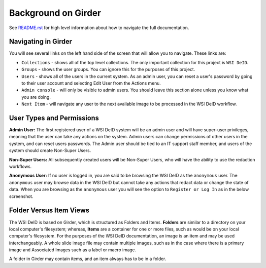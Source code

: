 ====================
Background on Girder
====================

See `README.rst <../README.rst>`_ for high level information about how to navigate the full documentation.

Navigating in Girder
--------------------

You will see several links on the left hand side of the screen that will allow you to navigate. These links are:

* ``Collections`` - shows all of the top level collections. The only important collection for this project is ``WSI DeID``.
* ``Groups`` - shows the user groups. You can ignore this for the purposes of this project.
* ``Users`` - shows all of the users in the current system. As an admin user, you can reset a user's password by going to their user account and selecting Edit User from the Actions menu.
* ``Admin console`` - will only be visible to admin users. You should leave this section alone unless you know what you are doing.
* ``Next Item`` - will navigate any user to the next available image to be processed in the WSI DeID workflow.


User Types and Permissions
--------------------------

**Admin User:** The first registered user of a WSI DeID system will be an admin user and will have super-user privileges, meaning that the user can take any actions on the system. Admin users can change permissions of other users in the system, and can reset users passwords. The Admin user should be tied to an IT support staff member, and users of the system should create Non-Super Users.

**Non-Super Users:** All subsequently created users will be Non-Super Users, who will have the ability to use the redaction workflows.

**Anonymous User:** If no user is logged in, you are said to be browsing the WSI DeID as the ``anonymous`` user. The ``anonymous`` user may browse data in the WSI DeID but cannot take any actions that redact data or change the state of data. When you are browsing as the ``anonymous`` user you will see the option to ``Register or Log In`` as in the below screenshot.


Folder Versus Item Views
------------------------

The WSI DeID is based on Girder, which is structured as Folders and Items. **Folders** are similar to a directory on your local computer's filesystem; whereas, **Items** are a container for one or more files, such as would be on your local computer's filesystem. For the purposes of the WSI DeID documentation, an image is an item and  may be used interchangeably. A whole slide image file may contain multiple images, such as in the case where there is a primary image and Associated Images such as a label or macro image.

A folder in Girder may contain items, and an item always has to be in a folder.
